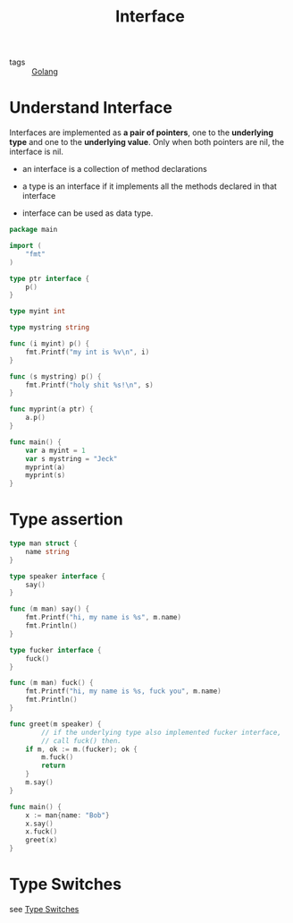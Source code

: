 :PROPERTIES:
:ID:       acbab0c2-4c62-4b3f-a8af-61dcb0d8e65b
:END:
#+title: Interface
#+filetags: :Golang:

- tags :: [[id:5b9263ba-57ab-487c-bde1-970cda17283c][Golang]]

* Understand Interface 

Interfaces are implemented as *a pair of pointers*, one to the *underlying type* and one to the *underlying value*. Only when both pointers are nil, the interface is nil.

- an interface is a collection of method declarations

- a type is an interface if it implements all the methods declared in that interface

- interface can be used as data type.

#+begin_src go
package main

import (  
	"fmt"
)

type ptr interface {
	p()
}

type myint int

type mystring string

func (i myint) p() {
	fmt.Printf("my int is %v\n", i)
}

func (s mystring) p() {
	fmt.Printf("holy shit %s!\n", s)
}

func myprint(a ptr) {
	a.p()
}

func main() {
	var a myint = 1
	var s mystring = "Jeck"
	myprint(a)
	myprint(s)
}
#+end_src

* Type assertion

#+begin_src go
type man struct {
	name string
}

type speaker interface {
	say()
}

func (m man) say() {
	fmt.Printf("hi, my name is %s", m.name)
	fmt.Println()
}

type fucker interface {
	fuck()
}

func (m man) fuck() {
	fmt.Printf("hi, my name is %s, fuck you", m.name)
	fmt.Println()
}

func greet(m speaker) {
        // if the underlying type also implemented fucker interface,
        // call fuck() then.
	if m, ok := m.(fucker); ok {
		m.fuck()
		return
	}
	m.say()
}

func main() {
	x := man{name: "Bob"}
	x.say()
	x.fuck()
	greet(x)
}
#+end_src

* Type Switches

see [[id:830fc058-2054-4a05-8274-6bb2174cff21][Type Switches]]
